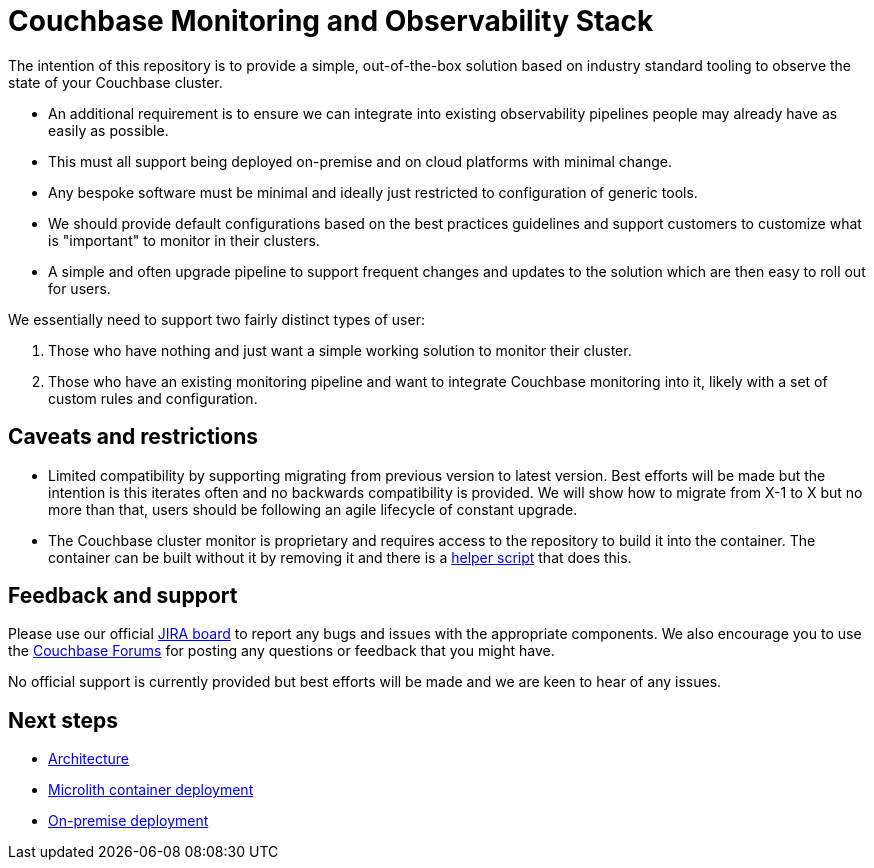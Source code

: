 = Couchbase Monitoring and Observability Stack

The intention of this repository is to provide a simple, out-of-the-box solution based on industry standard tooling to observe the state of your Couchbase cluster.

* An additional requirement is to ensure we can integrate into existing observability pipelines people may already have as easily as possible.
* This must all support being deployed on-premise and on cloud platforms with minimal change.
* Any bespoke software must be minimal and ideally just restricted to configuration of generic tools.
* We should provide default configurations based on the best practices guidelines and support customers to customize what is "important" to monitor in their clusters.
* A simple and often upgrade pipeline to support frequent changes and updates to the solution which are then easy to roll out for users.

We essentially need to support two fairly distinct types of user:

. Those who have nothing and just want a simple working solution to monitor their cluster.
. Those who have an existing monitoring pipeline and want to integrate Couchbase monitoring into it, likely with a set of custom rules and configuration.

== Caveats and restrictions

* Limited compatibility by supporting migrating from previous version to latest version. Best efforts will be made but the intention is this iterates often and no backwards compatibility is provided. We will show how to migrate from X-1 to X but no more than that, users should be following an agile lifecycle of constant upgrade.
* The Couchbase cluster monitor is proprietary and requires access to the repository to build it into the container. The container can be built without it by removing it and there is a https://github.com/couchbaselabs/observability/tree/main/tools/build-oss-container.sh[helper script^] that does this.

== Feedback and support

Please use our official link:https://issues.couchbase.com/projects/CMOS/issues[JIRA board^] to report any bugs and issues with the appropriate components. We also encourage you to use the link:https://forums.couchbase.com[Couchbase Forums^] for posting any questions or feedback that you might have.

No official support is currently provided but best efforts will be made and we are keen to hear of any issues.

== Next steps

* xref:architecture.adoc[Architecture]
* xref:deployment-microlith.adoc[Microlith container deployment]
* xref:deployment-onpremise.adoc[On-premise deployment]
